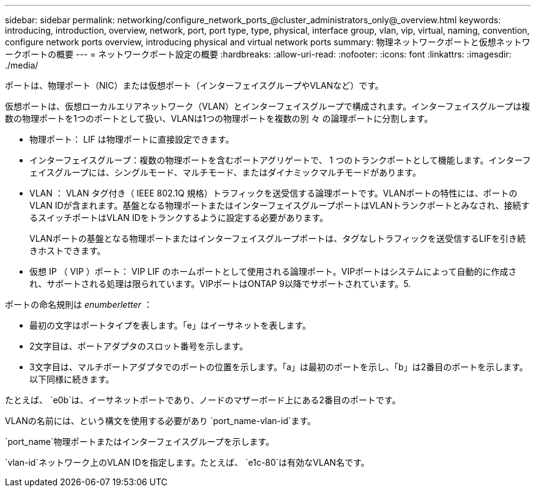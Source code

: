 ---
sidebar: sidebar 
permalink: networking/configure_network_ports_@cluster_administrators_only@_overview.html 
keywords: introducing, introduction, overview, network, port, port type, type, physical, interface group, vlan, vip, virtual, naming, convention, configure network ports overview, introducing physical and virtual network ports 
summary: 物理ネットワークポートと仮想ネットワークポートの概要 
---
= ネットワークポート設定の概要
:hardbreaks:
:allow-uri-read: 
:nofooter: 
:icons: font
:linkattrs: 
:imagesdir: ./media/


[role="lead"]
ポートは、物理ポート（NIC）または仮想ポート（インターフェイスグループやVLANなど）です。

仮想ポートは、仮想ローカルエリアネットワーク（VLAN）とインターフェイスグループで構成されます。インターフェイスグループは複数の物理ポートを1つのポートとして扱い、VLANは1つの物理ポートを複数の別 々 の論理ポートに分割します。

* 物理ポート： LIF は物理ポートに直接設定できます。
* インターフェイスグループ：複数の物理ポートを含むポートアグリゲートで、 1 つのトランクポートとして機能します。インターフェイスグループには、シングルモード、マルチモード、またはダイナミックマルチモードがあります。
* VLAN ： VLAN タグ付き（ IEEE 802.1Q 規格）トラフィックを送受信する論理ポートです。VLANポートの特性には、ポートのVLAN IDが含まれます。基盤となる物理ポートまたはインターフェイスグループポートはVLANトランクポートとみなされ、接続するスイッチポートはVLAN IDをトランクするように設定する必要があります。
+
VLANポートの基盤となる物理ポートまたはインターフェイスグループポートは、タグなしトラフィックを送受信するLIFを引き続きホストできます。

* 仮想 IP （ VIP ）ポート： VIP LIF のホームポートとして使用される論理ポート。VIPポートはシステムによって自動的に作成され、サポートされる処理は限られています。VIPポートはONTAP 9以降でサポートされています。5.


ポートの命名規則は _enumberletter_ ：

* 最初の文字はポートタイプを表します。「e」はイーサネットを表します。
* 2文字目は、ポートアダプタのスロット番号を示します。
* 3文字目は、マルチポートアダプタでのポートの位置を示します。「a」は最初のポートを示し、「b」は2番目のポートを示します。以下同様に続きます。


たとえば、 `e0b`は、イーサネットポートであり、ノードのマザーボード上にある2番目のポートです。

VLANの名前には、という構文を使用する必要があり `port_name-vlan-id`ます。

`port_name`物理ポートまたはインターフェイスグループを示します。

`vlan-id`ネットワーク上のVLAN IDを指定します。たとえば、 `e1c-80`は有効なVLAN名です。
